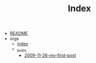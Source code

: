 #+TITLE: Index

- [[file:README.org][README]]
- orgs
  - [[file:orgs/index.org][index]]
  - _posts
    - [[file:orgs/_posts/2009-11-26-my-first-post.org][2009-11-26-my-first-post]]